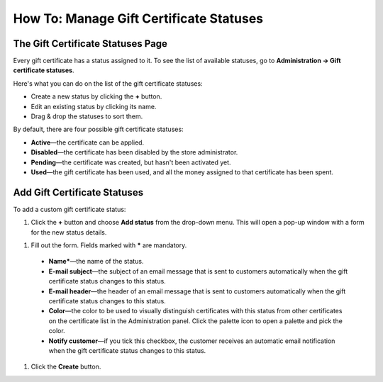 ****************************************
How To: Manage Gift Certificate Statuses
****************************************

==================================
The Gift Certificate Statuses Page
==================================

Every gift certificate has a status assigned to it. To see the list of available statuses, go to **Administration → Gift certificate statuses**.

.. image:: img/open_gc_status_page.png
    :align: center
    :alt: Go to Marketing → Gift certificates, and use the gear button in the top right corner.

Here's what you can do on the list of the gift certificate statuses:

* Create a new status by clicking the **+** button.

* Edit an existing status by clicking its name.

* Drag & drop the statuses to sort them.

By default, there are four possible gift certificate statuses:

* **Active**—the certificate can be applied.

* **Disabled**—the certificate has been disabled by the store administrator.

* **Pending**—the certificate was created, but hasn't been activated yet.

* **Used**—the gift certificate has been used, and all the money assigned to that certificate has been spent.

.. image:: img/gc_status_page.png
    :align: center
    :alt: The gift certificate statuses page

=============================
Add Gift Certificate Statuses
=============================

To add a custom gift certificate status:

#. Click the **+** button and choose **Add status** from the drop-down menu. This will open a pop-up window with a form for the new status details.

.. image:: img/add_gc_status.png
    :align: center
    :alt: Click the plus button and choose Add status on the gift certificate status page.

#. Fill out the form. Fields marked with ***** are mandatory.

  * **Name***—the name of the status.

  * **E-mail subject**—the subject of an email message that is sent to customers automatically when the gift certificate status changes to this status.

  * **E-mail header**—the header of an email message that is sent to customers automatically when the gift certificate status changes to this status.

  * **Color**—the color to be used to visually distinguish certificates with this status from other certificates on the certificate list in the Administration panel. Click the palette icon to open a palette and pick the color.

  * **Notify customer**—if you tick this checkbox, the customer receives an automatic email notification when the gift certificate status changes to this status.

#. Click the **Create** button.
